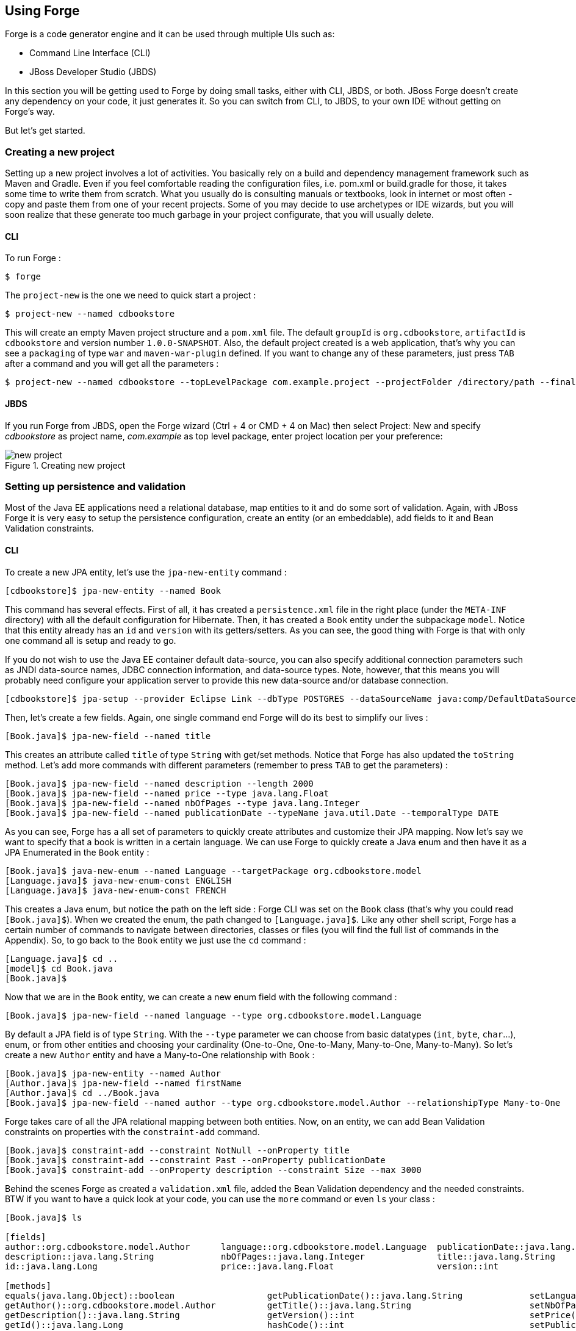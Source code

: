== Using Forge

Forge is a code generator engine and it can be used through multiple UIs such as:

- Command Line Interface (CLI)
- JBoss Developer Studio (JBDS)

In this section you will be getting used to Forge by doing small tasks, either with CLI, JBDS, or both. JBoss Forge doesn't create any dependency on your code, it just generates it. So you can switch from CLI, to JBDS, to your own IDE without getting on Forge's way.

But let's get started.

=== Creating a new project

Setting up a new project involves a lot of activities. You basically rely on a build and dependency management framework such as Maven and Gradle. Even if you feel comfortable reading the configuration files, i.e. pom.xml or build.gradle for those, it takes some time to write them from scratch. What you usually do is consulting manuals or textbooks, look in internet or most often - copy and paste them from one of your recent projects. Some of you may decide to use archetypes or IDE wizards, but you will soon realize that these generate too much garbage in your project configurate, that you will usually delete.

==== CLI

To run Forge :
[code, console]
----
$ forge
----

The `project-new` is the one we need to quick start a project :

[code, console]
----
$ project-new --named cdbookstore
----

This will create an empty Maven project structure and a `pom.xml` file. The default `groupId` is `org.cdbookstore`, `artifactId` is `cdbookstore` and version number `1.0.0-SNAPSHOT`. Also, the default project created is a web application, that's why you can see a `packaging` of type `war` and `maven-war-plugin` defined. If you want to change any of these parameters, just press `TAB` after a command and you will get all the parameters :

[code, console]
----
$ project-new --named cdbookstore --topLevelPackage com.example.project --projectFolder /directory/path --finalName cdbookwebapp --version 1.0.0.Final
----

==== JBDS

If you run Forge from JBDS, open the Forge wizard (Ctrl + 4 or CMD + 4 on Mac) then select Project: New and specify _cdbookstore_ as project name, 
_com.example_ as top level package, enter project location per your preference:

image::using/new-project.png[title="Creating new project"]

=== Setting up persistence and validation

Most of the Java EE applications need a relational database, map entities to it and do some sort of validation. Again, with JBoss Forge it is very easy to setup the persistence configuration, create an entity (or an embeddable), add fields to it and Bean Validation constraints. 

==== CLI

To create a new JPA entity, let's use the `jpa-new-entity` command : 

[code, console]
----
[cdbookstore]$ jpa-new-entity --named Book
----

This command has several effects. First of all, it has created a `persistence.xml` file in the right place (under the `META-INF` directory) with all the default configuration for Hibernate. Then, it has created a `Book` entity under the subpackage `model`. Notice that this entity already has an `id` and `version` with its getters/setters. As you can see, the good thing with Forge is that with only one command all is setup and ready to go. 

If you do not wish to use the Java EE container default data-source, you can also specify additional connection parameters such as JNDI data-source names, JDBC connection information, and data-source types. Note, however, that this means you will probably need configure your application server to provide this new data-source and/or database connection.

[code, console]
----
[cdbookstore]$ jpa-setup --provider Eclipse Link --dbType POSTGRES --dataSourceName java:comp/DefaultDataSource
----

Then, let's create a few fields. Again, one single command end Forge will do its best to simplify our lives :

[code, console]
----
[Book.java]$ jpa-new-field --named title
----

This creates an attribute called `title` of type `String` with get/set methods. Notice that Forge has also updated the `toString` method. Let's add more commands with different parameters (remember to press `TAB` to get the parameters) :

[code, console]
----
[Book.java]$ jpa-new-field --named description --length 2000
[Book.java]$ jpa-new-field --named price --type java.lang.Float
[Book.java]$ jpa-new-field --named nbOfPages --type java.lang.Integer
[Book.java]$ jpa-new-field --named publicationDate --typeName java.util.Date --temporalType DATE
----

As you can see, Forge has a all set of parameters to quickly create attributes and customize their JPA mapping. Now let's say we want to specify that a book is written in a certain language. We can use Forge to quickly create a Java enum and then have it as a JPA Enumerated in the `Book` entity :

[code, console]
----
[Book.java]$ java-new-enum --named Language --targetPackage org.cdbookstore.model
[Language.java]$ java-new-enum-const ENGLISH
[Language.java]$ java-new-enum-const FRENCH
----

This creates a Java enum, but notice the path on the left side : Forge CLI was set on the `Book` class (that's why you could read `[Book.java]$`). When we created the enum, the path changed to `[Language.java]$`. Like any other shell script, Forge has a certain number of commands to navigate between directories, classes or files (you will find the full list of commands in the Appendix). So, to go back to the `Book` entity we just use the `cd` command :

[code, console]
----
[Language.java]$ cd ..
[model]$ cd Book.java
[Book.java]$
----

Now that we are in the `Book` entity, we can create a new enum field with the following command : 

[code, console]
----
[Book.java]$ jpa-new-field --named language --type org.cdbookstore.model.Language
----

By default a JPA field is of type `String`. With the `--type` parameter we can choose from basic datatypes (`int`, `byte`, `char`…), enum, or from other entities and choosing your cardinality (One-to-One, One-to-Many, Many-to-One, Many-to-Many). So let's create a new `Author` entity and have a Many-to-One relationship with `Book` :

[code, console]
----
[Book.java]$ jpa-new-entity --named Author
[Author.java]$ jpa-new-field --named firstName
[Author.java]$ cd ../Book.java
[Book.java]$ jpa-new-field --named author --type org.cdbookstore.model.Author --relationshipType Many-to-One
----

Forge takes care of all the JPA relational mapping between both entities. Now, on an entity, we can add Bean Validation constraints on properties with the `constraint-add` command.

[code, console]
----
[Book.java]$ constraint-add --constraint NotNull --onProperty title
[Book.java]$ constraint-add --constraint Past --onProperty publicationDate
[Book.java]$ constraint-add --onProperty description --constraint Size --max 3000
----

Behind the scenes Forge as created a `validation.xml` file, added the Bean Validation dependency and the needed constraints. BTW if you want to have a quick look at your code, you can use the `more` command or even `ls` your class :

[code, console]
----
[Book.java]$ ls

[fields]
author::org.cdbookstore.model.Author      language::org.cdbookstore.model.Language  publicationDate::java.lang.String
description::java.lang.String             nbOfPages::java.lang.Integer              title::java.lang.String
id::java.lang.Long                        price::java.lang.Float                    version::int

[methods]
equals(java.lang.Object)::boolean                  getPublicationDate()::java.lang.String             setLanguage(org.cdbookstore.model.Language)::void
getAuthor()::org.cdbookstore.model.Author          getTitle()::java.lang.String                       setNbOfPages(java.lang.Integer)::void
getDescription()::java.lang.String                 getVersion()::int                                  setPrice(java.lang.Float)::void
getId()::java.lang.Long                            hashCode()::int                                    setPublicationDate(java.lang.String)::void
getLanguage()::org.cdbookstore.model.Language      setAuthor(org.cdbookstore.model.Author)::void      setTitle(java.lang.String)::void
getNbOfPages()::java.lang.Integer                  setDescription(java.lang.String)::void             setVersion(int)::void
getPrice()::java.lang.Float                        setId(java.lang.Long)::void                        toString()::java.lang.String
----


==== JBDS

While from the JBDS, after opening the Forge wizard (Ctrl + 4 or CMD + 4 on Mac), 
you should choose _JPA: New Entity_ and you'll see a configuration window. 
This window come configured with Java EE container default data-source, but if you not do wish to use it, you can change your configuration as specified before with CLI.
In first step you need setup JPA in your project:

image::using/jpa-setup.png[title="Setup JPA"]

The next step you need configure your connection settings:

image::using/configure-connection-settings.png[title="Configuring Connection Settings"]

After the configuration step, you can create your first entity. +
Enter _Book_ as Entity name, _org.cdbookstore.model_ in Target package and click in finish.

image::using/jpa-new-entity.png[title="Creating a new Entity"]

Then you need add fields to your Entity. After opening the Forge wizard (Ctrl + 4 or CMD + 4 on Mac), you should
choose _JPA: New Field_ and select the _Book_ as Target entity, _title_ as Field Name, _String_ as Type and click in 
finish:

image::using/new-field.png[title="Creating a new field in Entity"]

Repeat the step to create all field's Book class:
[source]
--
Field name: description | Length: 2000
Field name: price | Type: java.lang.Float
Field name: nbOfPages | Type: java.lang.Integer
Field name: publicationDate | Type java.util.Date | Temporal Type: DATE
--

Now you need to specify that a book is written in a certain language. 
We'll create a Java enum and then have it as a JPA Enumerated in the Book entity. After opening the Forge wizard (Ctrl + 4 or CMD + 4 on Mac), you should
choose _Java: New Enum_ and enter _org.cdbookstore.model_ in Package name and _Language_ in Type Name:

image::using/new-enum.png[title="Creating a new Enum"]

Now you need add new constants to it. After opening the Forge wizard (Ctrl + 4 or CMD + 4 on Mac) you should choose _Java: New Enum Const_
and add all consts, this case:
[source]
--
ENGLISH
FRENCH
--

and click finish:

image::using/new-enum-const.png[title="Creating a new Enum Constant"]

Now, you need add this enum as field in book. After opening the Forge wizard (Ctrl + 4 or CMD + 4 on Mac) you should choose _JPA: New Field_ 
and select the _Book_ as Target Entity, enter _language_ as Field name and select _org.cdbookstore.model.Language_ as Field Type:

image:using/new-enum-jpa-field.png[title="Creating a new Enum field in Entity"]

Now you need create a new Entity (Same that you did with Book):
[source]
--
Entity Name: Author
--

and create a new field to it (Same that you did in Book):
[source]
--
Field Name: firstName | Type: String
--

Then you need to have a Many-to-One relationship with `Book`. 
After opening the Forge wizard (Ctrl + 4 or CMD + 4 on Mac) you should choose _JPA: New Field_ select the _Book_ as Target Entity
enter _language_ as Field name, select _org.cdbookstore.model.Language_ as Field Type and mark _Many-to-One_ as Relationship Type and click finish:

image::using/new-relationship.png[title="Creating a new relationship"]

You can configure your relationship in next step as well:

image::using/relationship-configuration.png[title="Configuring relationship"]

Forge takes care of all the JPA relational mapping between both entities. +
Now, on an entity, we can add Bean Validation constraints. After opening the Forge wizard (Ctrl + 4 or CMD + 4 on Mac) you should choose _Constrait: Add_,
you'll see a configuration window as in first step of the _JPA: New Entity_ that you did before:

image::using/configure-constraint.png[title="Configuring Constraint"]

You should choose the _Generic Java EE_ as Bean Validation provider and checked in Provided by Application Server?. 
If you don't want the default configuration provided by Application Server you can change your 
configurations as well. The next step you need choose _org.cdbookstore.model.Book_ as Class:

image::using/add-constraint.png[title="Adding Constraint"]

In next step you need specify what's _Property_ and what's _Constraint_. 
This case will need add NotNull on _title_ property:

image::using/add-notnull-constraint.png[title="Adding NotNull Constraint"]

You can define if you want on property or on property accessor.
The next step you can configure _payload_, _groups_ and _message_:

image:using/configure-constraint.png[title="Configuring Constraint"]

click in finish. You need add more two constraints:
[source]
--
Constraint: Past | Property: publicationDate
Constraint: Size | Max: 3000 |  Property: description
--


=== Scaffolding JSF

JSF is the default Java EE user interface framework, and so, JBoss Forge has a great support for it. In fact, Forge can scaffold an entire CRUD web application very easily. The JSF generated application follows several patterns and best practices : usage of CDI conversation, extended persistence context, JSF converters and so on. If you don't believe it, just try it. 

==== CLI

Now that we have created fields in the entities, it’s time to scaffold web pages for these entities. We can either scaffold per entity, or use a wildcard to let Forge know it can generate a UI for each entity

[code, console]
----
[model]$ scaffold-generate --targets org.cdbookstore.model.*
----

This has the same effect of scaffolding per entity :

[code, console]
----
[model]$ scaffold-generate --targets org.cdbookstore.model.Book
[model]$ scaffold-generate --targets org.cdbookstore.model.Author
----

By default Forge scaffolds a web application with JSF 2.0 but you can change this configuration by executing the `faces-setup` command. In fact, most of the Forge commands can be setup (e.g. `jpa-setup`, `servlet-setup`...)

[code, console]
----
$ faces-setup --facesVersion 2.2
----

==== JBDS

In JBDS it's simple too. After opening the Forge wizard (Ctrl + 4 or CMD + 4 on Mac) you should choose _Scaffold: Generate_, choose _Faces_ as Scaffold Type:

image::using/faces-scaffold.png[title="Configuring Faces Scaffold"]

The next step you can see a configuration winzard:

image::using/faces-configuration-scaffold.png[title="Setup Facets"]

By default Forge scaffolds set this values, but you can change this configuration as well. +
In next step you can select that entity you want generate scaffold, this case we'll generate for all:

image:using/select-jpa-entities.png[title="Selecting JPA entities"]

click in finish and JBoss Forge will create all it needs.

=== Scaffolding RESTEndpoints

REST is a very popular technology nowadays. If you want to create REST endpoints on our entities, or if you want to add a REST endpoint on your existing Java EE web application, Forge is there to help. Forge can quickly scaffold REST endpoints for each entity, giving you a set of CRUD methods. And again, generating all the code plumbing and following best practices. 

==== CLI

Now that we have a few entities (`Book` and `Author`), it’s time to generate REST endpoints. Like for JSF, it is just a matter of executing one single command :

[code, console]
----
[model]$ rest-generate-endpoints-from-entities --targets org.cdbookstore.model.*
----

This is the easiest command to generate the REST endpoints, but like most Forge commands, you can customize a few paramaters if you want, such as package name and so on.

While "holding" most files, you may inspect them using ls. This also works on REST endpoints. So, if you `cd` `BookEndpoint.java` and execute the command `ls`, this is what you get :

[code, console]
----
[BookEndpoint.java]$ ls

[fields]
em::javax.persistence.EntityManager

[methods]
create(org.cdbookstore.model.Book)::javax.ws.rs.core.Response  findById(java.lang.Long)::javax.ws.rs.core.Response            update(org.cdbookstore.model.Book)::javax.ws.rs.core.Response
deleteById(java.lang.Long)::javax.ws.rs.core.Response          listAll(java.lang.Integer,java.lang.Integer)::java.util.List
----

==== JBDS

After opening the Forge wizard (Ctrl + 4 or CMD + 4 on Mac) you should choose _REST: Generate Endpoints from Entities_, the first step, you need to configure the REST in your application, enter all information such as:

image::using/rest-setup.png[title="Configuring REST"]

The next step you'll have a list of the all entity that your application has, select all and click finish:

image::using/rest-entities.png[title="Generating RESTEndpoints from JPA entities"]

You can customize some values if you prefer, such as _Configuration Strategy_, _Class Name_, _Content Type_ and so on.


=== Deploying on WildFly

Do we need to introduce http://wildfly.org/[WildFly]? Quickly then. WildFly is a flexible, lightweight, managed application runtime that helps you build amazing applications... and we going to need it to deploy our web application and REST endpoints. For that, we have several options : http://wildfly.org/downloads/[download] it, install, execute and deploy our web application, or use a JBoss Forge addon. Let's try that.

==== Installing the JBoss AS Forge addon

The beauty of JBoss Forge is that it's extensible. In fact, Forge is a add-on container (called Furnace) and everything is seen as an extension (as a matter of fact, the CLI is an add-on!). To see the list of add-ons, juste visit the Forge documentation(http://forge.jboss.org/addons). And if you want to see all the already installed add-ons, execute the following command : 

[code, console]
----
[cdbookstore]$ addon-list
Currently installed addons:
org.arquillian.forge:arquillian-addon,1.0.0-SNAPSHOT
org.jboss.forge.addon:addon-manager,2.12.2-SNAPSHOT
org.jboss.forge.addon:addon-manager-spi,2.12.2-SNAPSHOT
org.jboss.forge.addon:addons,2.12.2-SNAPSHOT
org.jboss.forge.addon:as,2.0.0-SNAPSHOT
org.jboss.forge.addon:as-jboss-as7,2.0.0-SNAPSHOT
org.jboss.forge.addon:as-jboss-wf8,2.0.0-SNAPSHOT
org.jboss.forge.addon:as-spi,2.0.0-SNAPSHOT
org.jboss.forge.addon:bean-validation,2.12.2-SNAPSHOT
org.jboss.forge.addon:configuration,2.12.2-SNAPSHOT
...
----

Enough, talking, let's install the http://forge.jboss.org/addon/org.jboss.forge.addon:as[WildFly add-on]. For that, in the Forge console just type the following command (and wait for Maven to download the Internet) :

[code, console]
----
[cdbookstore]$ addon-install-from-git --url https://github.com/jerr/as-addon  --coordinate org.jboss.forge.addon:as,2.0.0-SNAPSHOT
[cdbookstore]$ addon-install-from-git --url https://github.com/jerr/jboss-as-addon  --coordinate org.jboss.forge.addon:jboss-as-wf8,2.0.0-SNAPSHOT
----

Now that you installed this new add-on, you get new `as-setup` command : 

[code, console]
----
[cdbookstore]$ as-setup --server wildfly8
----

Wait a bit until WildFly is downloaded.... (in the meantime you can go to `~/.forge/addons` and have a look at what's happening... you can even check the logs under `~/.forge/addons`)... ok, now that JBoss is downloaded into your local Maven directory... there it is.... just enter `as`, press `TAB` and you will see new commands : 

[code, console]
----
[cdbookstore]$ as-
as-deploy  as-setup  as-shutdown  as-start  as-undeploy
----

So let's build the application, start JBoss with `as-start` and deploy our application with `as-deploy` :

[code, console]
----
[cdbookstore]$ build
[cdbookstore]$ as-start
(...)
JBoss logs
(...)
[cdbookstore]$ as-deploy
----

WildFly is started, the application is deployed, you can now go to http://localhost:8080/cdbookstore and create new books and authors. 

==== Installing the JBoss AS Forge addon on JBDS

After opening the Forge wizard (Ctrl + 4 or CMD + 4 on Mac) you should choose _Install an Addon from GIT_, enter
_https://github.com/jerr/as-addon_ as GIT Repository URL ad _org.jboss.forge.addon:as,2.0.0-SNAPSHOT_ as Coordinate:

image::using/addon-install.png[title="Installing an Addon"]

You need to do the same action for:
[source]
--
GIT Repository: https://github.com/jerr/jboss-as-addon | Coordinate: org.jboss.forge.addon:jboss-as-wf8,2.0.0-SNAPSHOT
--

Now, you can setup your server. After opening the Forge wizard (Ctrl + 4 or CMD + 4 on Mac) you should choose
_AS: Setup_, select wildfly8:

image::using/as-setup.png[title="AS Setup"]

The next step you can to configure the _Install directory_, _Port_ and so on:

image::using/as-configuration.png[title="Configuration AS"]

So let's build the application:

Select the option _Build_ in Forge Wizard (Ctrl + 4 or CMD + 4 on Mac):

image::using/build.png[title="Building"]

Now start server with option _AS: Start_ and deploy application with _AS: Deploy_:

image::using/as-deploy.png[title="Deployinig"]

Only click finish and your application will be deployed on WildFly.


=== Creating Arquillian tests

http://arquillian.org/[Arquillian] is an innovative and highly extensible testing platform for the JVM that enables developers to easily create automated integration, functional and acceptance tests for Java middleware. Picking up where unit tests leave off, Arquillian handles all the plumbing of container management, deployment and framework initialization so you can focus on the task at hand, writing your tests. Real tests. In short…

Arquillian brings the test to the runtime so you don’t have to manage the runtime from the test (or the build). Arquillian eliminates this burden by covering all aspects of test execution, which entails:

- Managing the lifecycle of the container (or containers)
- Bundling the test case, dependent classes and resources into a ShrinkWrap archive (or archives)
- Deploying the archive (or archives) to the container (or containers)
- Enriching the test case by providing dependency injection and other declarative services
- Executing the tests inside (or against) the container
- Capturing the results and returning them to the test runner for reporting

To avoid introducing unnecessary complexity into the developer’s build environment, Arquillian integrates seamlessly with familiar testing frameworks (e.g., JUnit 4, TestNG 5), allowing tests to be launched using existing IDE, Ant and Maven test plugins — without any add-ons.

==== Installing the Arquillian Forge addon

==== CLI

==== JBDS

=== Scaffolding AngularJS

==== CLI

==== JBDS
